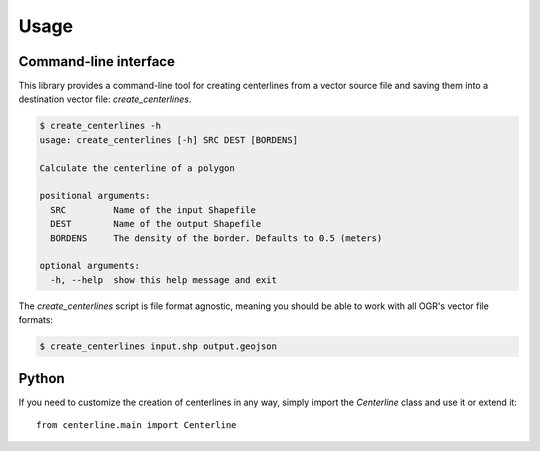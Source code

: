 Usage
*****

Command-line interface
======================

This library provides a command-line tool for creating centerlines from a vector source file and saving them into a destination vector file: `create_centerlines`.

.. code:: bash

    $ create_centerlines -h
    usage: create_centerlines [-h] SRC DEST [BORDENS]

    Calculate the centerline of a polygon

    positional arguments:
      SRC         Name of the input Shapefile
      DEST        Name of the output Shapefile
      BORDENS     The density of the border. Defaults to 0.5 (meters)

    optional arguments:
      -h, --help  show this help message and exit


The `create_centerlines` script is file format agnostic, meaning you should be able to work with all OGR's vector file formats:

.. code:: bash

    $ create_centerlines input.shp output.geojson


Python
======

If you need to customize the creation of centerlines in any way, simply import the `Centerline` class and use it or extend it::

    from centerline.main import Centerline
